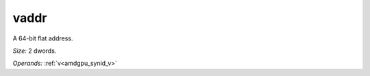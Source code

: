 ..
    **************************************************
    *                                                *
    *   Automatically generated file, do not edit!   *
    *                                                *
    **************************************************

.. _amdgpu_synid_gfx10_vaddr_1:

vaddr
=====

A 64-bit flat address.

*Size:* 2 dwords.

*Operands:* :ref:`v<amdgpu_synid_v>`
